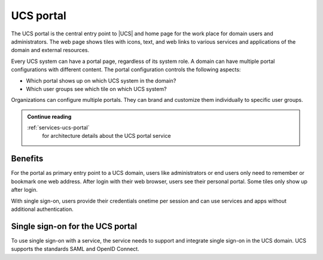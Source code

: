 .. SPDX-FileCopyrightText: 2021-2025 Univention GmbH
..
.. SPDX-License-Identifier: AGPL-3.0-only

.. _component-portal:

UCS portal
==========

.. index::
   pair: single sign-on; ucs portal
   see: portal; ucs portal

The UCS portal is the central entry point to |UCS| and home page for the work
place for domain users and administrators. The web page shows tiles with icons,
text, and web links to various services and applications of the domain and
external resources.

Every UCS system can have a portal page, regardless of its system role. A domain
can have multiple portal configurations with different content. The
portal configuration controls the following aspects:

* Which portal shows up on which UCS system in the domain?

* Which user groups see which tile on which UCS system?

Organizations can configure multiple portals. They can brand and customize them
individually to specific user groups.

.. admonition:: Continue reading

   :ref:`services-ucs-portal`
      for architecture details about the UCS portal service

.. seealso::

   :ref:`central-portal`
      for instructions about how to configure and customize the UCS portal page
      in :cite:t:`ucs-manual`

.. _component-portal-benefits:

Benefits
--------

For the portal as primary entry point to a UCS domain, users like administrators
or end users only need to remember or bookmark one web address. After login with
their web browser, users see their personal portal. Some tiles only show up
after login.

With single sign-on, users provide their credentials onetime per session and can
use services and apps without additional authentication.

.. _component-portal-sso:

Single sign-on for the UCS portal
---------------------------------

To use single sign-on with a service, the service needs to support and integrate
single sign-on in the UCS domain. UCS supports the standards SAML and OpenID
Connect.

.. TODO : Add references when ready to SAML, OpenID Connect and authentication.

   To use single sign-on with a service, the service needs to support and
   integrate single sign-on in the UCS domain. UCS supports the standards
   :ref:`SAML <services-authentication-saml>` and :ref:`OpenID Connect
   <services-authentication-openid-connect>`. For information about single
   sign-on, see :ref:`services-authentication`.
